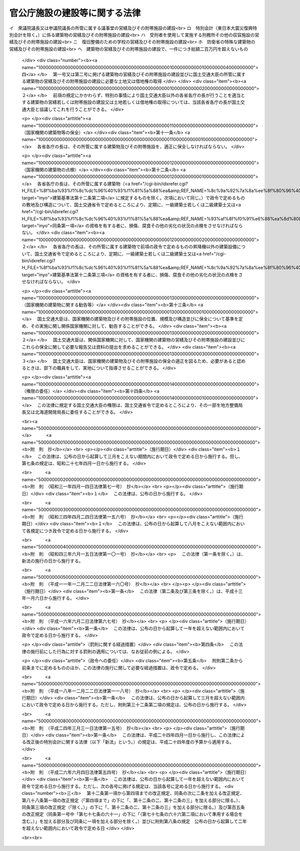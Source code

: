 .. _S26HO181:

==============================
官公庁施設の建設等に関する法律
==============================

.. raw:: html
    
    
    <b>官公庁施設の建設等に関する法律<br>
    （昭和二十六年六月一日法律第百八十一号）</b><br><br><div align="right">最終改正：平成二六年六月四日法律第五四号</div><br><div align="right"><table width="" border="0"><tr><td><font color="RED">（最終改正までの未施行法令）</font></td></tr><tr><td><a href="/cgi-bin/idxmiseko.cgi?H_RYAKU=%8f%ba%93%f1%98%5a%96%40%88%ea%94%aa%88%ea&amp;H_NO=%95%bd%90%ac%93%f1%8f%5c%98%5a%94%4e%98%5a%8c%8e%8e%6c%93%fa%96%40%97%a5%91%e6%8c%dc%8f%5c%8e%6c%8d%86&amp;H_PATH=/miseko/S26HO181/H26HO054.html" target="inyo">平成二十六年六月四日法律第五十四号</a></td><td align="right">（未施行）</td></tr><tr></tr><tr><td align="right">　</td><td></td></tr><tr></tr></table></div>
    <p>
    </p><div class="arttitle"><a name="1000000000000000000000000000000000000000000000000100000000000000000000000000000">（目的）</a>
    </div><div class="item"><b>第一条</b>
    <a name="1000000000000000000000000000000000000000000000000100000000001000000000000000000"></a>
    　この法律は、国家機関の建築物の位置、構造、営繕及び保全並びに一団地の官公庁施設等について規定して、その災害を防除し、公衆の利便と公務の能率増進とを図ることを目的とする。
    </div>
    
    <p>
    </p><div class="arttitle"><a name="1000000000000000000000000000000000000000000000000200000000000000000000000000000">（用語の定義）</a>
    </div><div class="item"><b>第二条</b>
    <a name="1000000000000000000000000000000000000000000000000200000000001000000000000000000"></a>
    　この法律において「営繕」とは、建築物の建築、修繕又は模様替をいう。
    </div>
    <div class="item"><b><a name="1000000000000000000000000000000000000000000000000200000000002000000000000000000">２</a>
    </b>
    　この法律において「庁舎」とは、国家機関がその事務を処理するために使用する建築物をいい、学校、病院及び工場、刑務所その他の収容施設並びに自衛隊の部隊及び機関が使用する建築物を除くものとする。
    </div>
    <div class="item"><b><a name="1000000000000000000000000000000000000000000000000200000000003000000000000000000">３</a>
    </b>
    　この法律において「合同庁舎」とは、二以上の各省各庁の長が使用する庁舎をいう。
    </div>
    <div class="item"><b><a name="1000000000000000000000000000000000000000000000000200000000004000000000000000000">４</a>
    </b>
    　この法律において「一団地の官公庁施設」とは、<a href="/cgi-bin/idxrefer.cgi?H_FILE=%8f%ba%8e%6c%8e%4f%96%40%88%ea%81%5a%81%5a&amp;REF_NAME=%93%73%8e%73%8c%76%89%e6%96%40&amp;ANCHOR_F=&amp;ANCHOR_T=" target="inyo">都市計画法</a>
    （昭和四十三年法律第百号）の規定による都市計画において定められた一団地の国家機関又は地方公共団体の建築物及びこれらに附帯する通路その他の施設（以下「附帯施設」という。）をいう。
    </div>
    <div class="item"><b><a name="1000000000000000000000000000000000000000000000000200000000005000000000000000000">５</a>
    </b>
    　この法律において「各省各庁の長」とは、衆議院議長、参議院議長、最高裁判所長官、会計検査院長並びに内閣総理大臣及び各省大臣をいう。
    </div>
    <div class="item"><b><a name="1000000000000000000000000000000000000000000000000200000000006000000000000000000">６</a>
    </b>
    　この法律において「建築物」、「建築設備」、「耐火建築物」、「防火構造」、「不燃材料」、「建築」及び「特定行政庁」の意義は、それぞれ<a href="/cgi-bin/idxrefer.cgi?H_FILE=%8f%ba%93%f1%8c%dc%96%40%93%f1%81%5a%88%ea&amp;REF_NAME=%8c%9a%92%7a%8a%ee%8f%80%96%40&amp;ANCHOR_F=&amp;ANCHOR_T=" target="inyo">建築基準法</a>
    （昭和二十五年法律第二百一号）<a href="/cgi-bin/idxrefer.cgi?H_FILE=%8f%ba%93%f1%8c%dc%96%40%93%f1%81%5a%88%ea&amp;REF_NAME=%91%e6%93%f1%8f%f0&amp;ANCHOR_F=1000000000000000000000000000000000000000000000000200000000000000000000000000000&amp;ANCHOR_T=1000000000000000000000000000000000000000000000000200000000000000000000000000000#1000000000000000000000000000000000000000000000000200000000000000000000000000000" target="inyo">第二条</a>
    に定めるところによる。
    </div>
    
    <p>
    </p><div class="arttitle"><a name="1000000000000000000000000000000000000000000000000300000000000000000000000000000">（</a><a href="/cgi-bin/idxrefer.cgi?H_FILE=%8f%ba%93%f1%8c%dc%96%40%93%f1%81%5a%88%ea&amp;REF_NAME=%8c%9a%92%7a%8a%ee%8f%80%96%40&amp;ANCHOR_F=&amp;ANCHOR_T=" target="inyo">建築基準法</a>
    との関係）
    </div><div class="item"><b>第三条</b>
    <a name="1000000000000000000000000000000000000000000000000300000000001000000000000000000"></a>
    　国家機関の建築物については、この法律で定めるものの外、<a href="/cgi-bin/idxrefer.cgi?H_FILE=%8f%ba%93%f1%8c%dc%96%40%93%f1%81%5a%88%ea&amp;REF_NAME=%8c%9a%92%7a%8a%ee%8f%80%96%40&amp;ANCHOR_F=&amp;ANCHOR_T=" target="inyo">建築基準法</a>
    の定めるところによる。
    </div>
    
    <p>
    </p><div class="arttitle"><a name="1000000000000000000000000000000000000000000000000400000000000000000000000000000">（建築方針）</a>
    </div><div class="item"><b>第四条</b>
    <a name="1000000000000000000000000000000000000000000000000400000000001000000000000000000"></a>
    　庁舎は、国民の公共施設として、親しみやすく、便利で、且つ、安全なものでなければならない。
    </div>
    
    <p>
    </p><div class="arttitle"><a name="1000000000000000000000000000000000000000000000000500000000000000000000000000000">（庁舎の位置）</a>
    </div><div class="item"><b>第五条</b>
    <a name="1000000000000000000000000000000000000000000000000500000000001000000000000000000"></a>
    　庁舎は、それぞれの用途に応じて、公衆の利便と公務の能率上適当な場所に建築しなければならない。
    </div>
    <div class="item"><b><a name="1000000000000000000000000000000000000000000000000500000000002000000000000000000">２</a>
    </b>
    　各省各庁の長は、その所管の庁舎について、前項の目的を達するため、他の各省各庁の長の所管に属する国有の土地を敷地に供することを相当と認めるときは、その旨を当該各省各庁の長及び財務大臣に申し出ることができる。この場合において当該各省各庁の長及び財務大臣は、その土地を敷地に供するよう協力しなければならない。
    </div>
    <div class="item"><b><a name="1000000000000000000000000000000000000000000000000500000000003000000000000000000">３</a>
    </b>
    　各省各庁の長は、その所管の庁舎について、第一項の目的を達するため、国有以外の土地を敷地に供することを相当と認めるときは、その旨をその土地の所在地の市町村の長に申し出ることができる。この場合において当該市町村の長は、その敷地の取得又は借受のあつ旋に努めなければならない。
    </div>
    
    <p>
    </p><div class="arttitle"><a name="1000000000000000000000000000000000000000000000000500200000000000000000000000000">（一団地の官公庁施設）</a>
    </div><div class="item"><b>第五条の二</b>
    <a name="1000000000000000000000000000000000000000000000000500200000001000000000000000000"></a>
    　一団地の官公庁施設に属する国家機関又は地方公共団体の建築物（建築設備を除く。以下この条において同じ。）の建築及びこれらの附帯施設の建設は、当該一団地の官公庁施設に係る都市計画に基いて行わなければならない。
    </div>
    <div class="item"><b><a name="1000000000000000000000000000000000000000000000000500200000002000000000000000000">２</a>
    </b>
    　前項に規定する建築物を建築するときは、第七条第一項の規定の適用がある場合のほか、当該建築物を耐火建築物とするように努めなければならない。
    </div>
    
    <p>
    </p><div class="arttitle"><a name="1000000000000000000000000000000000000000000000000600000000000000000000000000000">（庁舎の合同建築）</a>
    </div><div class="item"><b>第六条</b>
    <a name="1000000000000000000000000000000000000000000000000600000000001000000000000000000"></a>
    　庁舎は、土地を高度に利用し、建築経費を節減し、あわせて公衆の利便と公務の能率増進とを図るために、特に支障がない限りは、合同して建築しなければならない。
    </div>
    
    <p>
    </p><div class="arttitle"><a name="1000000000000000000000000000000000000000000000000700000000000000000000000000000">（庁舎の構造）</a>
    </div><div class="item"><b>第七条</b>
    <a name="1000000000000000000000000000000000000000000000000700000000001000000000000000000"></a>
    　左の各号の一に該当する庁舎を建築するときは、これを耐火建築物としなければならない。
    <div class="number"><b><a name="1000000000000000000000000000000000000000000000000700000000001000000001000000000">一</a>
    </b>
    　<a href="/cgi-bin/idxrefer.cgi?H_FILE=%8f%ba%8e%6c%8e%4f%96%40%88%ea%81%5a%81%5a&amp;REF_NAME=%93%73%8e%73%8c%76%89%e6%96%40%91%e6%94%aa%8f%f0%91%e6%88%ea%8d%80%91%e6%8c%dc%8d%86&amp;ANCHOR_F=1000000000000000000000000000000000000000000000000800000000001000000005000000000&amp;ANCHOR_T=1000000000000000000000000000000000000000000000000800000000001000000005000000000#1000000000000000000000000000000000000000000000000800000000001000000005000000000" target="inyo">都市計画法第八条第一項第五号</a>
    の準防火地域内で延べ面積が三百平方メートルをこえる庁舎
    </div>
    <div class="number"><b><a name="1000000000000000000000000000000000000000000000000700000000001000000002000000000">二</a>
    </b>
    　延べ面積が千平方メートルをこえる庁舎
    </div>
    </div>
    <div class="item"><b><a name="1000000000000000000000000000000000000000000000000700000000002000000000000000000">２</a>
    </b>
    　前項に掲げる以外の庁舎を建築するときは、その外壁及び軒裏を防火構造とし、その屋根を不燃材料で造り、又はふかなければならない。
    </div>
    <div class="item"><b><a name="1000000000000000000000000000000000000000000000000700000000003000000000000000000">３</a>
    </b>
    　<a href="/cgi-bin/idxrefer.cgi?H_FILE=%8f%ba%8e%6c%8e%4f%96%40%88%ea%81%5a%81%5a&amp;REF_NAME=%93%73%8e%73%8c%76%89%e6%96%40%91%e6%94%aa%8f%f0%91%e6%88%ea%8d%80%91%e6%8c%dc%8d%86&amp;ANCHOR_F=1000000000000000000000000000000000000000000000000800000000001000000005000000000&amp;ANCHOR_T=1000000000000000000000000000000000000000000000000800000000001000000005000000000#1000000000000000000000000000000000000000000000000800000000001000000005000000000" target="inyo">都市計画法第八条第一項第五号</a>
    の防火地域又は準防火地域以外の地に庁舎を建築する場合において、その周囲に公園、広場、道路その他の空地又は防火上有効な施設があつて、特定行政庁が延焼のおそれがないと認めるときは、前二項の規定によらないことができる。
    </div>
    <div class="item"><b><a name="1000000000000000000000000000000000000000000000000700000000004000000000000000000">４</a>
    </b>
    　<a href="/cgi-bin/idxrefer.cgi?H_FILE=%8f%ba%93%f1%8c%dc%96%40%93%f1%81%5a%88%ea&amp;REF_NAME=%8c%9a%92%7a%8a%ee%8f%80%96%40%91%e6%94%aa%8f%5c%8c%dc%8f%f0%91%e6%93%f1%8d%80&amp;ANCHOR_F=1000000000000000000000000000000000000000000000008500000000002000000000000000000&amp;ANCHOR_T=1000000000000000000000000000000000000000000000008500000000002000000000000000000#1000000000000000000000000000000000000000000000008500000000002000000000000000000" target="inyo">建築基準法第八十五条第二項</a>
    に規定する建築物に該当する庁舎については、前三項の規定にかかわらず、<a href="/cgi-bin/idxrefer.cgi?H_FILE=%8f%ba%93%f1%8c%dc%96%40%93%f1%81%5a%88%ea&amp;REF_NAME=%93%af%8f%f0%91%e6%93%f1%8d%80&amp;ANCHOR_F=1000000000000000000000000000000000000000000000008500000000002000000000000000000&amp;ANCHOR_T=1000000000000000000000000000000000000000000000008500000000002000000000000000000#1000000000000000000000000000000000000000000000008500000000002000000000000000000" target="inyo">同条第二項</a>
    から<a href="/cgi-bin/idxrefer.cgi?H_FILE=%8f%ba%93%f1%8c%dc%96%40%93%f1%81%5a%88%ea&amp;REF_NAME=%91%e6%8e%6c%8d%80&amp;ANCHOR_F=1000000000000000000000000000000000000000000000008500000000004000000000000000000&amp;ANCHOR_T=1000000000000000000000000000000000000000000000008500000000004000000000000000000#1000000000000000000000000000000000000000000000008500000000004000000000000000000" target="inyo">第四項</a>
    までの規定の適用があるものとする。
    </div>
    
    <p>
    </p><div class="arttitle"><a name="1000000000000000000000000000000000000000000000000800000000000000000000000000000">（保安上又は防火上危険である庁舎に対する措置）</a>
    </div><div class="item"><b>第八条</b>
    <a name="1000000000000000000000000000000000000000000000000800000000001000000000000000000"></a>
    　国土交通大臣は、庁舎が<a href="/cgi-bin/idxrefer.cgi?H_FILE=%8f%ba%93%f1%8c%dc%96%40%93%f1%81%5a%88%ea&amp;REF_NAME=%8c%9a%92%7a%8a%ee%8f%80%96%40&amp;ANCHOR_F=&amp;ANCHOR_T=" target="inyo">建築基準法</a>
    又はこれに基く命令若しくは条例、又は前条第一項若しくは第二項の規定に適合せず、且つ、保安上又は防火上危険であると認める場合においては、各省各庁の長に対して、方法及び期間を定めて、改築、移築、修繕、模様替その他必要な措置をすることを勧告することができる。
    </div>
    <div class="item"><b><a name="1000000000000000000000000000000000000000000000000800000000002000000000000000000">２</a>
    </b>
    　各省各庁の長は、前項の規定による勧告を受けたときは、遅滞なく、国土交通大臣に対して、これに対する措置の方針を通知し、且つ、その措置をしたときはその結果を通知しなければならない。
    </div>
    
    <p>
    </p><div class="arttitle"><a name="1000000000000000000000000000000000000000000000000900000000000000000000000000000">（営繕計画書）</a>
    </div><div class="item"><b>第九条</b>
    <a name="1000000000000000000000000000000000000000000000000900000000001000000000000000000"></a>
    　各省各庁の長は、毎会計年度、その所掌に係る国家機関の建築物の営繕及びその附帯施設の建設に関する計画書（以下「営繕計画書」という。）を前年度の七月三十一日までに財務大臣及び国土交通大臣に送付しなければならない。但し、一件につき総額百万円をこえない修繕又は模様替については、この限りでない。
    </div>
    <div class="item"><b><a name="1000000000000000000000000000000000000000000000000900000000002000000000000000000">２</a>
    </b>
    　前項の営繕計画書には、当該建築物及びその附帯施設の位置、規模、構造、工期及び工事費を記載するものとする。
    </div>
    <div class="item"><b><a name="1000000000000000000000000000000000000000000000000900000000003000000000000000000">３</a>
    </b>
    　第一項の規定により営繕計画書の送付を受けたときは、国土交通大臣は、これに関する意見書を八月二十日までに当該各省各庁の長及び財務大臣に送付しなければならない。
    </div>
    
    <p>
    </p><div class="arttitle"><a name="1000000000000000000000000000000000000000000000001000000000000000000000000000000">（国土交通大臣の行う営繕等）</a>
    </div><div class="item"><b>第十条</b>
    <a name="1000000000000000000000000000000000000000000000001000000000001000000000000000000"></a>
    　国費の支弁に属する次に掲げる営繕及び建設並びに土地又は借地権の取得は、国土交通大臣が行うものとする。
    <div class="number"><b><a name="1000000000000000000000000000000000000000000000001000000000001000000001000000000">一</a>
    </b>
    　一団地の官公庁施設に属する国家機関の建築物の営繕及びその附帯施設の建設（第三号イ、ロ及びヘに掲げるものを除く。）
    </div>
    <div class="number"><b><a name="1000000000000000000000000000000000000000000000001000000000001000000002000000000">二</a>
    </b>
    　合同庁舎の営繕及びその附帯施設の建設（第三号イ、ロ及びヘに掲げるものを除く。）
    </div>
    <div class="number"><b><a name="1000000000000000000000000000000000000000000000001000000000001000000003000000000">三</a>
    </b>
    　前二号に掲げるもの並びに国土交通大臣の所管に属する建築物の営繕及びその附帯施設の建設のほか、次に掲げるもの以外の建築物の営繕又は附帯施設の建設<br>イ　衆議院議長又は参議院議長の所管に属する議事堂の営繕及びその附帯施設の建設<br>ロ　特別会計（東日本大震災復興特別会計を除く。）に係る建築物の営繕及びその附帯施設の建設<br>ハ　受刑者を使用して実施する刑務所その他の収容施設の営繕及びその附帯施設の建設<br>ニ　復旧整備のための学校の営繕及びその附帯施設の建設<br>ホ　防衛省の特殊な建築物の営繕及びその附帯施設の建設<br>ヘ　建築物の営繕及びその附帯施設の建設で、一件につき総額二百万円を超えないもの
    </div>
    <div class="number"><b><a name="1000000000000000000000000000000000000000000000001000000000001000000004000000000">四</a>
    </b>
    　第一号又は第二号に掲げる建築物の営繕及びその附帯施設の建設並びに国土交通大臣の所管に属する建築物の営繕及びその附帯施設の建設に必要な土地又は借地権の取得
    </div>
    </div>
    <div class="item"><b><a name="1000000000000000000000000000000000000000000000001000000000002000000000000000000">２</a>
    </b>
    　前項の規定にかかわらず、特別の事情により国土交通大臣以外の各省各庁の長が行うことを適当とする建築物の営繕若しくは附帯施設の建設又は土地若しくは借地権の取得については、当該各省各庁の長が国土交通大臣と協議してこれを行うことができる。
    </div>
    
    <p>
    </p><div class="arttitle"><a name="1000000000000000000000000000000000000000000000001100000000000000000000000000000">（国家機関の建築物等の保全）</a>
    </div><div class="item"><b>第十一条</b>
    <a name="1000000000000000000000000000000000000000000000001100000000001000000000000000000"></a>
    　各省各庁の長は、その所管に属する建築物及びその附帯施設を、適正に保全しなければならない。
    </div>
    
    <p>
    </p><div class="arttitle"><a name="1000000000000000000000000000000000000000000000001200000000000000000000000000000">（国家機関の建築物の点検）</a>
    </div><div class="item"><b>第十二条</b>
    <a name="1000000000000000000000000000000000000000000000001200000000001000000000000000000"></a>
    　各省各庁の長は、その所管に属する建築物（<a href="/cgi-bin/idxrefer.cgi?H_FILE=%8f%ba%93%f1%8c%dc%96%40%93%f1%81%5a%88%ea&amp;REF_NAME=%8c%9a%92%7a%8a%ee%8f%80%96%40%91%e6%8f%5c%93%f1%8f%f0%91%e6%93%f1%8d%80&amp;ANCHOR_F=1000000000000000000000000000000000000000000000001200000000002000000000000000000&amp;ANCHOR_T=1000000000000000000000000000000000000000000000001200000000002000000000000000000#1000000000000000000000000000000000000000000000001200000000002000000000000000000" target="inyo">建築基準法第十二条第二項</a>
    に規定するものを除く。次項において同じ。）で政令で定めるものの敷地及び構造について、国土交通省令で定めるところにより、定期に、一級建築士若しくは二級建築士又は<a href="/cgi-bin/idxrefer.cgi?H_FILE=%8f%ba%93%f1%8c%dc%96%40%93%f1%81%5a%88%ea&amp;REF_NAME=%93%af%8f%f0%91%e6%88%ea%8d%80&amp;ANCHOR_F=1000000000000000000000000000000000000000000000001200000000001000000000000000000&amp;ANCHOR_T=1000000000000000000000000000000000000000000000001200000000001000000000000000000#1000000000000000000000000000000000000000000000001200000000001000000000000000000" target="inyo">同条第一項</a>
    の資格を有する者に、損傷、腐食その他の劣化の状況の点検をさせなければならない。
    </div>
    <div class="item"><b><a name="1000000000000000000000000000000000000000000000001200000000002000000000000000000">２</a>
    </b>
    　各省各庁の長は、その所管に属する建築物で前項の政令で定めるものの昇降機以外の建築設備について、国土交通省令で定めるところにより、定期に、一級建築士若しくは二級建築士又は<a href="/cgi-bin/idxrefer.cgi?H_FILE=%8f%ba%93%f1%8c%dc%96%40%93%f1%81%5a%88%ea&amp;REF_NAME=%8c%9a%92%7a%8a%ee%8f%80%96%40%91%e6%8f%5c%93%f1%8f%f0%91%e6%8e%4f%8d%80&amp;ANCHOR_F=1000000000000000000000000000000000000000000000001200000000003000000000000000000&amp;ANCHOR_T=1000000000000000000000000000000000000000000000001200000000003000000000000000000#1000000000000000000000000000000000000000000000001200000000003000000000000000000" target="inyo">建築基準法第十二条第三項</a>
    の資格を有する者に、損傷、腐食その他の劣化の状況の点検をさせなければならない。
    </div>
    
    <p>
    </p><div class="arttitle"><a name="1000000000000000000000000000000000000000000000001300000000000000000000000000000">（国家機関の建築物に関する勧告等）</a>
    </div><div class="item"><b>第十三条</b>
    <a name="1000000000000000000000000000000000000000000000001300000000001000000000000000000"></a>
    　国土交通大臣は、国家機関の建築物及びその附帯施設の位置、規模及び構造並びに保全について基準を定め、その実施に関し関係国家機関に対して、勧告することができる。
    </div>
    <div class="item"><b><a name="1000000000000000000000000000000000000000000000001300000000002000000000000000000">２</a>
    </b>
    　国土交通大臣は、関係国家機関に対して、国家機関の建築物の営繕及びその附帯施設の建設並びにこれらの保全に関して必要な報告又は資料の提出を求めることができる。
    </div>
    <div class="item"><b><a name="1000000000000000000000000000000000000000000000001300000000003000000000000000000">３</a>
    </b>
    　国土交通大臣は、国家機関の建築物及びその附帯施設の保全の適正を図るため、必要があると認めるときは、部下の職員をして、実地について指導させることができる。
    </div>
    
    <p>
    </p><div class="arttitle"><a name="1000000000000000000000000000000000000000000000001400000000000000000000000000000">（権限の委任）</a>
    </div><div class="item"><b>第十四条</b>
    <a name="1000000000000000000000000000000000000000000000001400000000001000000000000000000"></a>
    　この法律に規定する国土交通大臣の権限は、国土交通省令で定めるところにより、その一部を地方整備局長又は北海道開発局長に委任することができる。
    </div>
    
    
    <br><a name="5000000000000000000000000000000000000000000000000000000000000000000000000000000"></a>
    　　　<a name="5000000001000000000000000000000000000000000000000000000000000000000000000000000"><b>附　則　抄</b></a>
    <br>
    <p></p><div class="arttitle">（施行期日）</div>
    <div class="item"><b>１</b>
    　この法律は、公布の日から起算して三月をこえない期間内において政令で定める日から施行する。但し、第七条の規定は、昭和二十七年四月一日から施行する。
    </div>
    
    <br>　　　<a name="5000000002000000000000000000000000000000000000000000000000000000000000000000000"><b>附　則　（昭和三一年四月一四日法律第七一号）　抄</b></a>
    <br>
    <p></p><div class="arttitle">（施行期日）</div>
    <div class="item"><b>１</b>
    　この法律は、公布の日から施行する。
    </div>
    
    <br>　　　<a name="5000000003000000000000000000000000000000000000000000000000000000000000000000000"><b>附　則　（昭和三四年四月二四日法律第一五六号）　抄</b></a>
    <br>
    <p></p><div class="arttitle">（施行期日）</div>
    <div class="item"><b>１</b>
    　この法律は、公布の日から起算して八月をこえない範囲内において各規定につき政令で定める日から施行する。
    </div>
    
    <br>　　　<a name="5000000004000000000000000000000000000000000000000000000000000000000000000000000"><b>附　則　（昭和四三年六月一五日法律第一〇一号）　抄</b></a>
    <br>
    <p>
    　この法律（第一条を除く。）は、新法の施行の日から施行する。
    
    
    <br>　　　<a name="5000000005000000000000000000000000000000000000000000000000000000000000000000000"><b>附　則　（平成一一年一二月二二日法律第一六〇号）　抄</b></a>
    <br>
    </p><p>
    </p><div class="arttitle">（施行期日）</div>
    <div class="item"><b>第一条</b>
    　この法律（第二条及び第三条を除く。）は、平成十三年一月六日から施行する。
    </div>
    
    <br>　　　<a name="5000000006000000000000000000000000000000000000000000000000000000000000000000000"><b>附　則　（平成一六年六月二日法律第六七号）　抄</b></a>
    <br>
    <p>
    </p><div class="arttitle">（施行期日）</div>
    <div class="item"><b>第一条</b>
    　この法律は、公布の日から起算して一年を超えない範囲内において政令で定める日から施行する。
    </div>
    
    <p>
    </p><div class="arttitle">（罰則に関する経過措置）</div>
    <div class="item"><b>第四条</b>
    　この法律の施行前にした行為に対する罰則の適用については、なお従前の例による。
    </div>
    
    <p>
    </p><div class="arttitle">（政令への委任）</div>
    <div class="item"><b>第五条</b>
    　附則第二条から前条までに定めるもののほか、この法律の施行に関して必要な経過措置は、政令で定める。
    </div>
    
    <br>　　　<a name="5000000007000000000000000000000000000000000000000000000000000000000000000000000"><b>附　則　（平成一八年一二月二二日法律第一一八号）　抄</b></a>
    <br>
    <p>
    </p><div class="arttitle">（施行期日）</div>
    <div class="item"><b>第一条</b>
    　この法律は、公布の日から起算して三月を超えない範囲内において政令で定める日から施行する。ただし、附則第三十二条第二項の規定は、公布の日から施行する。
    </div>
    
    <br>　　　<a name="5000000008000000000000000000000000000000000000000000000000000000000000000000000"><b>附　則　（平成二四年三月三一日法律第一五号）　抄</b></a>
    <br>
    <p>
    </p><div class="arttitle">（施行期日）</div>
    <div class="item"><b>第一条</b>
    　この法律は、平成二十四年四月一日から施行し、この法律による改正後の特別会計に関する法律（以下「新法」という。）の規定は、平成二十四年度の予算から適用する。
    </div>
    
    <br>　　　<a name="5000000009000000000000000000000000000000000000000000000000000000000000000000000"><b>附　則　（平成二六年六月四日法律第五四号）　抄</b></a>
    <br>
    <p>
    </p><div class="arttitle">（施行期日）</div>
    <div class="item"><b>第一条</b>
    　この法律は、公布の日から起算して一年を超えない範囲内において政令で定める日から施行する。ただし、次の各号に掲げる規定は、当該各号に定める日から施行する。
    <div class="number"><b>三</b>
    　第十二条第一項から第四項までの改正規定、同条の次に二条を加える改正規定、第八十八条第一項の改正規定（「第四項まで」の下に「、第十二条の二、第十二条の三」を加える部分に限る。）、同条第三項の改正規定（「除く。）」の下に「、第十二条の二、第十二条の三」を加える部分に限る。）及び第百五条の改正規定（同条第一号中「第七十七条の六十一」の下に「（第七十七条の六十六第二項において準用する場合を含む。）」を加える部分及び同条に一項を加える部分を除く。）並びに附則第八条の規定　公布の日から起算して二年を超えない範囲内において政令で定める日
    </div>
    </div>
    
    <br><br>
    
    